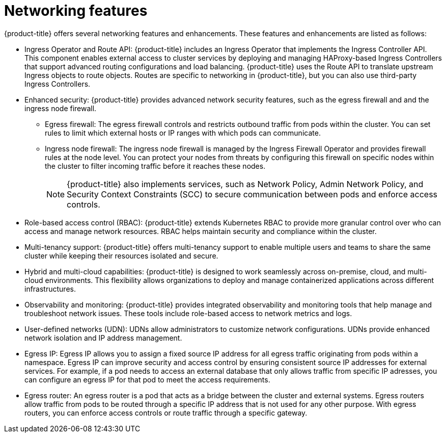 // Module included in the following assemblies:
//
// * networking/understanding-networking.adoc

:_mod-docs-content-type: CONCEPT
[id="nw-understanding-networking-features_{context}"]
= Networking features

{product-title} offers several networking features and enhancements. These features and enhancements are listed as follows:

* Ingress Operator and Route API: {product-title} includes an Ingress Operator that implements the Ingress Controller API. This component enables external access to cluster services by deploying and managing HAProxy-based Ingress Controllers that support advanced routing configurations and load balancing. {product-title} uses the Route API to translate upstream Ingress objects to route objects. Routes are specific to networking in {product-title}, but you can also use third-party Ingress Controllers.

* Enhanced security: {product-title} provides advanced network security features, such as the egress firewall and and the ingress node firewall.
+
** Egress firewall: The egress firewall controls and restricts outbound traffic from pods within the cluster. You can set rules to limit which external hosts or IP ranges with which pods can communicate.
** Ingress node firewall: The ingress node firewall is managed by the Ingress Firewall Operator and provides firewall rules at the node level. You can protect your nodes from threats by configuring this firewall on specific nodes within the cluster to filter incoming traffic before it reaches these nodes.
+
[NOTE]
====
{product-title} also implements services, such as Network Policy, Admin Network Policy, and Security Context Constraints (SCC) to secure communication between pods and enforce access controls.
====

* Role-based access control (RBAC): {product-title} extends Kubernetes RBAC to provide more granular control over who can access and manage network resources. RBAC helps maintain security and compliance within the cluster.

* Multi-tenancy support: {product-title} offers multi-tenancy support to enable multiple users and teams to share the same cluster while keeping their resources isolated and secure.

* Hybrid and multi-cloud capabilities: {product-title} is designed to work seamlessly across on-premise, cloud, and multi-cloud environments. This flexibility allows organizations to deploy and manage containerized applications across different infrastructures.

* Observability and monitoring: {product-title} provides integrated observability and monitoring tools that help manage and troubleshoot network issues. These tools include role-based access to network metrics and logs.

* User-defined networks (UDN): UDNs allow administrators to customize network configurations. UDNs provide enhanced network isolation and IP address management.

* Egress IP: Egress IP allows you to assign a fixed source IP address for all egress traffic originating from pods within a namespace. Egress IP can improve security and access control by ensuring consistent source IP addresses for external services. For example, if a pod needs to access an external database that only allows traffic from specific IP adresses, you can configure an egress IP for that pod to meet the access requirements.

* Egress router: An egress router is a pod that acts as a bridge between the cluster and external systems. Egress routers allow traffic from pods to be routed through a specific IP address that is not used for any other purpose. With egress routers, you can enforce access controls or route traffic through a specific gateway.
